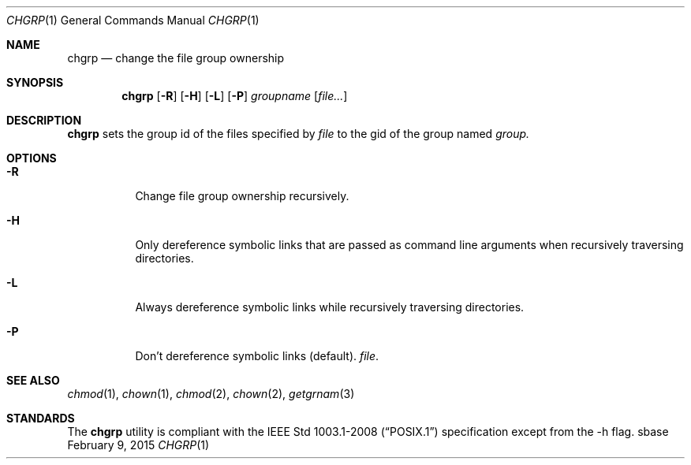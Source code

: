 .Dd February 9, 2015
.Dt CHGRP 1
.Os sbase
.Sh NAME
.Nm chgrp
.Nd change the file group ownership
.Sh SYNOPSIS
.Nm
.Op Fl R
.Op Fl H
.Op Fl L
.Op Fl P
.Ar groupname
.Op Ar file...
.Sh DESCRIPTION
.Nm
sets the group id of the files specified by
.Ar file
to the gid of the group named
.Ar group.
.El
.Sh OPTIONS
.Bl -tag -width Ds
.It Fl R
Change file group ownership recursively.
.It Fl H
Only dereference symbolic links that are passed as command line arguments when
recursively traversing directories.
.It Fl L
Always dereference symbolic links while recursively traversing directories.
.It Fl P
Don't dereference symbolic links (default).
.Ar file .
.Sh SEE ALSO
.Xr chmod 1 ,
.Xr chown 1 ,
.Xr chmod 2 ,
.Xr chown 2 ,
.Xr getgrnam 3
.El
.Sh STANDARDS
The
.Nm
utility is compliant with the
.St -p1003.1-2008
specification except from the -h flag.
